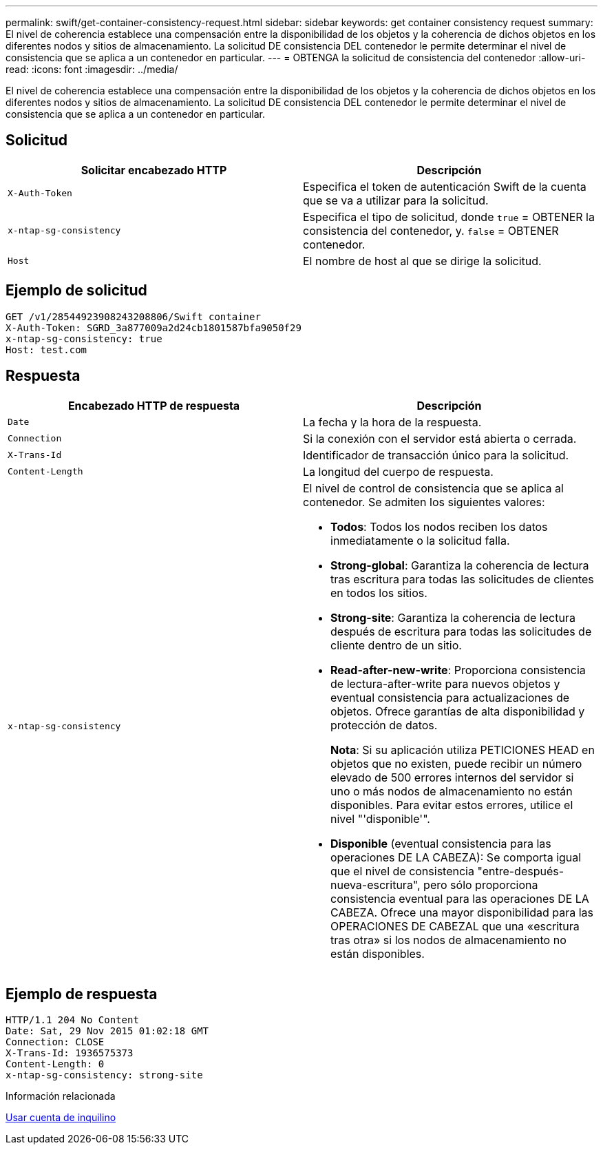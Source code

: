 ---
permalink: swift/get-container-consistency-request.html 
sidebar: sidebar 
keywords: get container consistency request 
summary: El nivel de coherencia establece una compensación entre la disponibilidad de los objetos y la coherencia de dichos objetos en los diferentes nodos y sitios de almacenamiento. La solicitud DE consistencia DEL contenedor le permite determinar el nivel de consistencia que se aplica a un contenedor en particular. 
---
= OBTENGA la solicitud de consistencia del contenedor
:allow-uri-read: 
:icons: font
:imagesdir: ../media/


[role="lead"]
El nivel de coherencia establece una compensación entre la disponibilidad de los objetos y la coherencia de dichos objetos en los diferentes nodos y sitios de almacenamiento. La solicitud DE consistencia DEL contenedor le permite determinar el nivel de consistencia que se aplica a un contenedor en particular.



== Solicitud

|===
| Solicitar encabezado HTTP | Descripción 


 a| 
`X-Auth-Token`
 a| 
Especifica el token de autenticación Swift de la cuenta que se va a utilizar para la solicitud.



 a| 
`x-ntap-sg-consistency`
 a| 
Especifica el tipo de solicitud, donde `true` = OBTENER la consistencia del contenedor, y. `false` = OBTENER contenedor.



 a| 
`Host`
 a| 
El nombre de host al que se dirige la solicitud.

|===


== Ejemplo de solicitud

[listing]
----
GET /v1/28544923908243208806/Swift container
X-Auth-Token: SGRD_3a877009a2d24cb1801587bfa9050f29
x-ntap-sg-consistency: true
Host: test.com
----


== Respuesta

|===
| Encabezado HTTP de respuesta | Descripción 


 a| 
`Date`
 a| 
La fecha y la hora de la respuesta.



 a| 
`Connection`
 a| 
Si la conexión con el servidor está abierta o cerrada.



 a| 
`X-Trans-Id`
 a| 
Identificador de transacción único para la solicitud.



 a| 
`Content-Length`
 a| 
La longitud del cuerpo de respuesta.



 a| 
`x-ntap-sg-consistency`
 a| 
El nivel de control de consistencia que se aplica al contenedor. Se admiten los siguientes valores:

* *Todos*: Todos los nodos reciben los datos inmediatamente o la solicitud falla.
* *Strong-global*: Garantiza la coherencia de lectura tras escritura para todas las solicitudes de clientes en todos los sitios.
* *Strong-site*: Garantiza la coherencia de lectura después de escritura para todas las solicitudes de cliente dentro de un sitio.
* *Read-after-new-write*: Proporciona consistencia de lectura-after-write para nuevos objetos y eventual consistencia para actualizaciones de objetos. Ofrece garantías de alta disponibilidad y protección de datos.
+
*Nota*: Si su aplicación utiliza PETICIONES HEAD en objetos que no existen, puede recibir un número elevado de 500 errores internos del servidor si uno o más nodos de almacenamiento no están disponibles. Para evitar estos errores, utilice el nivel "'disponible'".

* *Disponible* (eventual consistencia para las operaciones DE LA CABEZA): Se comporta igual que el nivel de consistencia "entre-después-nueva-escritura", pero sólo proporciona consistencia eventual para las operaciones DE LA CABEZA. Ofrece una mayor disponibilidad para las OPERACIONES DE CABEZAL que una «escritura tras otra» si los nodos de almacenamiento no están disponibles.


|===


== Ejemplo de respuesta

[listing]
----
HTTP/1.1 204 No Content
Date: Sat, 29 Nov 2015 01:02:18 GMT
Connection: CLOSE
X-Trans-Id: 1936575373
Content-Length: 0
x-ntap-sg-consistency: strong-site
----
.Información relacionada
xref:../tenant/index.adoc[Usar cuenta de inquilino]
